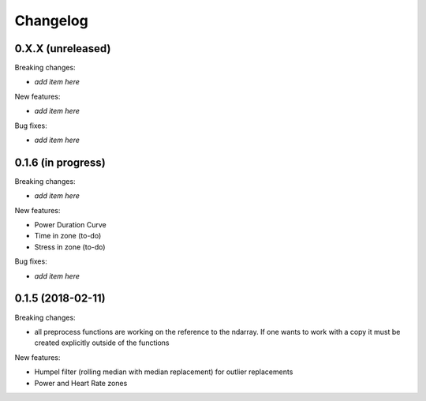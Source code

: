 Changelog
=========

0.X.X (unreleased)
------------------

Breaking changes:

- *add item here*

New features:

- *add item here*

Bug fixes:

- *add item here*


0.1.6 (in progress)
------------------

Breaking changes:

- *add item here*

New features:

- Power Duration Curve
- Time in zone (to-do)
- Stress in zone (to-do)

Bug fixes:

- *add item here*


0.1.5 (2018-02-11)
------------------

Breaking changes:

- all preprocess functions are working on the reference to the ndarray.
  If one wants to work with a copy it must be created explicitly outside of the functions

New features:

- Humpel filter (rolling median with median replacement) for outlier replacements
- Power and Heart Rate zones